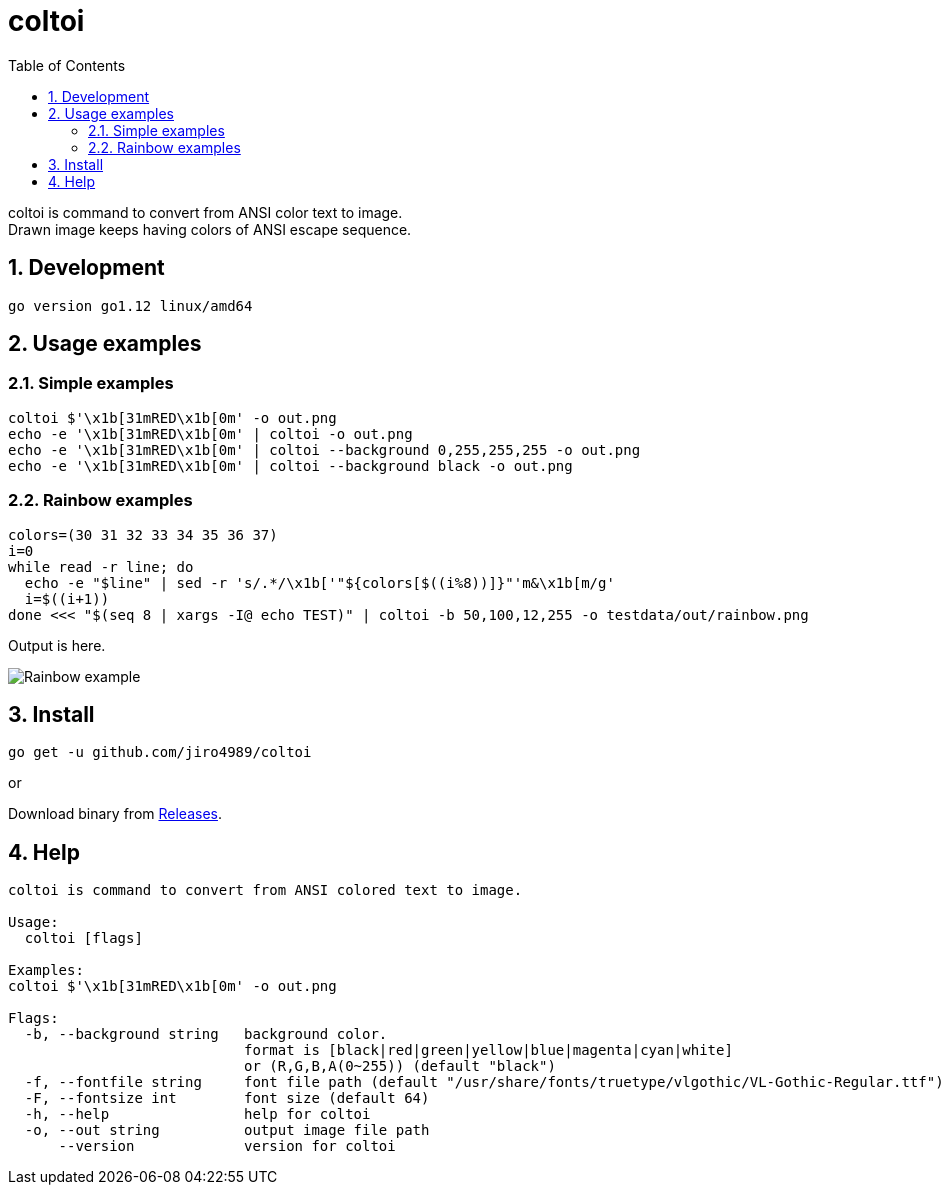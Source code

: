 = coltoi
:toc: left
:sectnums:

coltoi is command to convert from ANSI color text to image. +
Drawn image keeps having colors of ANSI escape sequence.

== Development

 go version go1.12 linux/amd64

== Usage examples

=== Simple examples

[source,bash]
coltoi $'\x1b[31mRED\x1b[0m' -o out.png
echo -e '\x1b[31mRED\x1b[0m' | coltoi -o out.png
echo -e '\x1b[31mRED\x1b[0m' | coltoi --background 0,255,255,255 -o out.png
echo -e '\x1b[31mRED\x1b[0m' | coltoi --background black -o out.png

=== Rainbow examples

[source,bash]
----
colors=(30 31 32 33 34 35 36 37)
i=0
while read -r line; do
  echo -e "$line" | sed -r 's/.*/\x1b['"${colors[$((i%8))]}"'m&\x1b[m/g'
  i=$((i+1))
done <<< "$(seq 8 | xargs -I@ echo TEST)" | coltoi -b 50,100,12,255 -o testdata/out/rainbow.png
----

Output is here.

image:img/rainbow.png["Rainbow example"]

== Install

[source,bash]
go get -u github.com/jiro4989/coltoi

or

Download binary from https://github.com/jiro4989/coltoi/releases[Releases].

== Help

[source]
----
coltoi is command to convert from ANSI colored text to image.

Usage:
  coltoi [flags]

Examples:
coltoi $'\x1b[31mRED\x1b[0m' -o out.png

Flags:
  -b, --background string   background color.
                            format is [black|red|green|yellow|blue|magenta|cyan|white]
                            or (R,G,B,A(0~255)) (default "black")
  -f, --fontfile string     font file path (default "/usr/share/fonts/truetype/vlgothic/VL-Gothic-Regular.ttf")
  -F, --fontsize int        font size (default 64)
  -h, --help                help for coltoi
  -o, --out string          output image file path
      --version             version for coltoi
----

